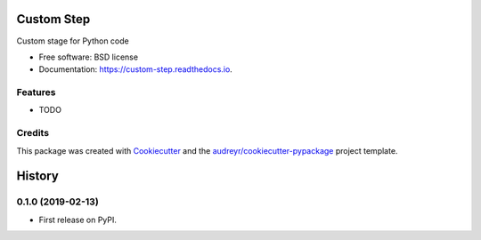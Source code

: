 ===========
Custom Step
===========


.. image:: https://img.shields.io/pypi/v/custom_step.svg
        :target: https://pypi.python.org/pypi/custom_step

.. image:: https://travis-ci.org/molssi-seamm/custom_step.svg?branch=master
        :target: https://travis-ci.org/molssi-seamm/custom_step

.. image:: https://readthedocs.org/projects/custom-step/badge/?version=latest
        :target: https://custom-step.readthedocs.io/en/latest/?badge=latest
        :alt: Documentation Status

.. image:: https://pyup.io/repos/github/molssi-seamm/custom_step/shield.svg
     :target: https://pyup.io/repos/github/molssi-seamm/custom_step/
     :alt: Updates

.. image:: https://codecov.io/gh/molssi-seamm/custom_step/branch/master/graph/badge.svg
  :target: https://codecov.io/gh/molssi-seamm/custom_step


Custom stage for Python code


* Free software: BSD license
* Documentation: https://custom-step.readthedocs.io.


Features
--------

* TODO

Credits
---------

This package was created with Cookiecutter_ and the `audreyr/cookiecutter-pypackage`_ project template.

.. _Cookiecutter: https://github.com/audreyr/cookiecutter
.. _`audreyr/cookiecutter-pypackage`: https://github.com/audreyr/cookiecutter-pypackage



=======
History
=======

0.1.0 (2019-02-13)
------------------

* First release on PyPI.


